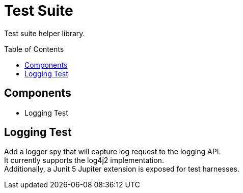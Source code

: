 = Test Suite
// Settings
:source-highlighter: highlights
:toc: preamble
ifdef::env-github[]
:!toc-title:
:outfilesuffix: .adoc
endif::env-github[]

Test suite helper library.

== Components

* Logging Test

== Logging Test

Add a logger spy that will capture log request to the logging API. +
It currently supports the log4j2 implementation. +
Additionally, a Junit 5 Jupiter extension is exposed for test harnesses.